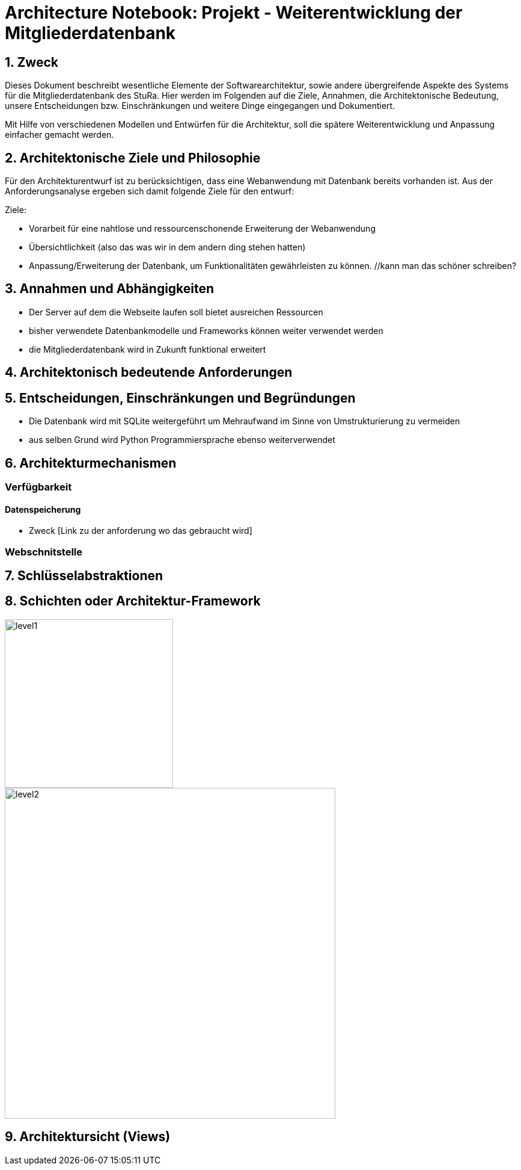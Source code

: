 = Architecture Notebook: Projekt - Weiterentwicklung der Mitgliederdatenbank

== 1. Zweck

Dieses Dokument beschreibt wesentliche  Elemente der Softwarearchitektur, sowie andere übergreifende Aspekte des Systems für die Mitgliederdatenbank des StuRa. Hier werden im Folgenden auf die Ziele, Annahmen, die Architektonische Bedeutung, unsere Entscheidungen bzw. Einschränkungen und weitere Dinge eingegangen und Dokumentiert.

Mit Hilfe von verschiedenen Modellen und Entwürfen für die Architektur, soll die spätere Weiterentwicklung und Anpassung einfacher gemacht werden.


== 2. Architektonische Ziele und Philosophie

Für den Architekturentwurf ist zu berücksichtigen, dass eine Webanwendung mit Datenbank bereits vorhanden ist. Aus der Anforderungsanalyse ergeben sich damit folgende Ziele für den entwurf: +

Ziele:

- Vorarbeit für eine nahtlose und ressourcenschonende Erweiterung der Webanwendung
- Übersichtlichkeit (also das was wir in dem andern ding stehen hatten)
- Anpassung/Erweiterung der Datenbank, um Funktionalitäten gewährleisten zu können.  //kann man das schöner schreiben?

// - weitere Ziele


== 3. Annahmen und Abhängigkeiten

- Der Server auf dem die Webseite laufen soll bietet ausreichen Ressourcen
- bisher verwendete Datenbankmodelle und Frameworks können weiter verwendet werden
- die Mitgliederdatenbank wird in Zukunft funktional erweitert
// - weitere Annahmen und Abhängigkeiten


== 4. Architektonisch bedeutende Anforderungen

== 5. Entscheidungen, Einschränkungen und Begründungen

- Die Datenbank wird mit SQLite weitergeführt um Mehraufwand im Sinne von Umstrukturierung zu vermeiden
- aus selben Grund wird Python Programmiersprache ebenso weiterverwendet

//- weitere Entscheidungen, Nebenbedingungen und Begründungen 


== 6. Architekturmechanismen
// !!muss noch weiter ausgebaut werden!!
=== Verfügbarkeit
//haben wir da einfluss drauf?

==== Datenspeicherung
* Zweck [Link zu der anforderung wo das gebraucht wird]

=== Webschnitstelle
//ggf. Vasco fragen ob er weiß was und warum wir es nutzen

== 7. Schlüsselabstraktionen

== 8. Schichten oder Architektur-Framework
image::images/level1.png[level1,280,280]
image::images/level2.png[level2,550,550]


== 9. Architektursicht (Views)

